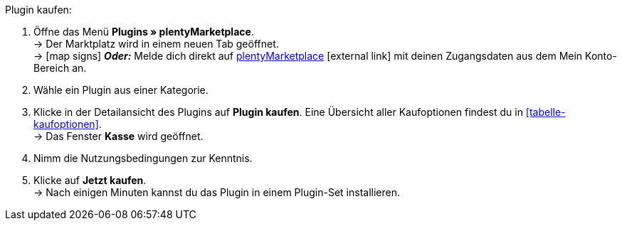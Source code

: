 :icons: font
:docinfodir: /workspace/manual-adoc
:docinfo1:

[.instruction]
Plugin kaufen:

. Öffne das Menü **Plugins » plentyMarketplace**. +
→ Der Marktplatz wird in einem neuen Tab geöffnet. +
→ icon:map-signs[] *_Oder:_* Melde dich direkt auf link:http://marketplace.plentymarkets.com/de/[plentyMarketplace^]{nbsp}icon:external-link[] mit deinen Zugangsdaten aus dem Mein Konto-Bereich an.
. Wähle ein Plugin aus einer Kategorie.
. Klicke in der Detailansicht des Plugins auf **Plugin kaufen**. Eine Übersicht aller Kaufoptionen findest du in <<tabelle-kaufoptionen>>. +
→ Das Fenster **Kasse** wird geöffnet.
. Nimm die Nutzungsbedingungen zur Kenntnis.
. Klicke auf **Jetzt kaufen**. +
→ Nach einigen Minuten kannst du das Plugin in einem Plugin-Set installieren.